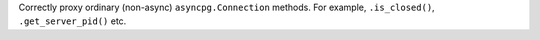 Correctly proxy ordinary (non-async) ``asyncpg.Connection`` methods.
For example, ``.is_closed()``, ``.get_server_pid()`` etc.
